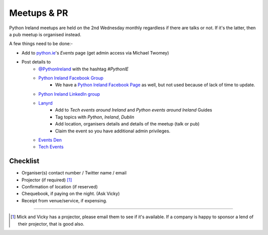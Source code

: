 .. _meetups:

############
Meetups & PR
############
Python Ireland meetups are held on the 2nd Wednesday monthly regardless if there are talks or not. If it's the latter, then a pub meetup is organised instead.

A few things need to be done:-

* Add to `python.ie <http://python.ie/>`_'s *Events* page (get admin access via Michael Twomey)
* Post details to
    * `@PythonIreland <http://twitter.com/pythonireland/>`_ with the hashtag *#PythonIE*
    * `Python Ireland Facebook Group <https://www.facebook.com/groups/20154483464/>`_
        * We have a `Python Ireland Facebook Page <https://www.facebook.com/pages/Python-Ireland/112652892100109?fref=ts>`_ as well, but not used because of lack of time to update.
    * `Python Ireland LinkedIn group <http://www.linkedin.com/groups/Python-Ireland-40749?>`_
    * `Lanyrd <http://lanyrd.com/>`_
        * Add to *Tech events around Ireland* and *Python events around Ireland* Guides
        * Tag topics with *Python*, *Ireland*, *Dublin*
        * Add location, organisers details and details of the meetup (talk or pub)
        * Claim the event so you have additional admin privileges.
    * `Events Den <http://eventsden.com/>`_
    * `Tech Events <http://www.techevents.ie/>`_

Checklist
=========
* Organiser(s) contact number / Twitter name / email
* Projector (if required) [#]_
* Confirmation of location (if reserved)
* Chequebook, if paying on the night. (Ask Vicky)
* Receipt from venue/service, if expensing.

====

.. [#] Mick and Vicky has a projector, please email them to see if it's available. If a company is happy to sponsor a lend of their projector, that is good also.